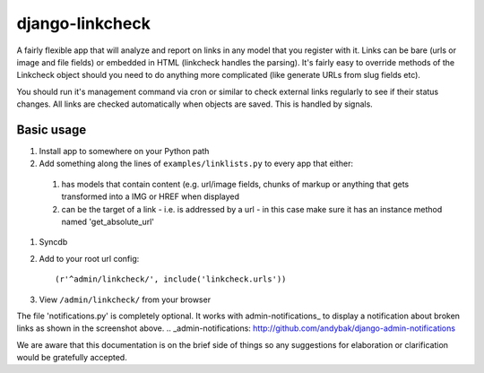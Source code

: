 django-linkcheck
================

.. image:: http://ixxy.co.uk/media/documents/images/linkcheck.jpg

A fairly flexible app that will analyze and report on links in any model that
you register with it. Links can be bare (urls or image and file fields) or
embedded in HTML (linkcheck handles the parsing). It's fairly easy to override
methods of the Linkcheck object should you need to do anything more
complicated (like generate URLs from slug fields etc).
 
You should run it's management command via cron or similar to check external
links regularly to see if their status changes. All links are checked
automatically when objects are saved. This is handled by signals.

Basic usage
-----------

#. Install app to somewhere on your Python path

#. Add something along the lines of ``examples/linklists.py`` to every app that
   either:

  #) has models that contain content (e.g. url/image fields, chunks of markup
     or anything that gets transformed into a IMG or HREF when displayed
  #) can be the target of a link - i.e. is addressed by a url - in this case
     make sure it has an instance method named 'get_absolute_url'

#. Syncdb

#. Add to your root url config::

    (r'^admin/linkcheck/', include('linkcheck.urls')) 

#. View ``/admin/linkcheck/`` from your browser

The file 'notifications.py' is completely optional. It works with
admin-notifications_ to display a notification about broken links as
shown in the screenshot above.
.. _admin-notifications: http://github.com/andybak/django-admin-notifications

We are aware that this documentation is on the brief side of things so any
suggestions for elaboration or clarification would be gratefully accepted.
